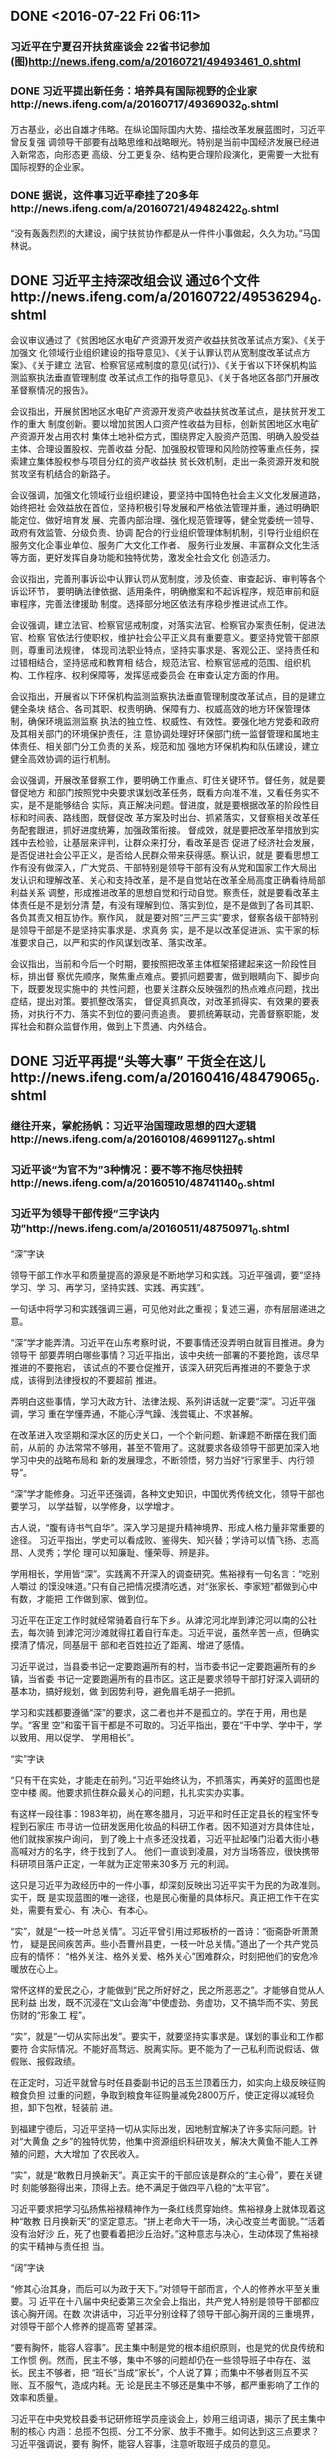 ** DONE <2016-07-22 Fri 06:11>
   CLOSED: [2016-07-22 Fri 06:25]
   :LOGBOOK:
   - State "DONE"       from "STARTED"    [2016-07-22 Fri 06:25]
   CLOCK: [2016-07-22 Fri 06:12]--[2016-07-22 Fri 06:25] =>  0:13
   :END:
*** 习近平在宁夏召开扶贫座谈会 22省书记参加(图)http://news.ifeng.com/a/20160721/49493461_0.shtml
*** DONE 习近平提出新任务：培养具有国际视野的企业家http://news.ifeng.com/a/20160717/49369032_0.shtml
    CLOSED: [2016-07-22 Fri 21:31]
    :LOGBOOK:
    - State "DONE"       from "STARTED"    [2016-07-22 Fri 21:31]
    :END:
 万古基业，必出自雄才伟略。在纵论国际国内大势、描绘改革发展蓝图时，习近平曾反复强
 调领导干部要有战略思维和战略眼光。特别是当前中国经济发展已经进入新常态，向形态更
 高级、分工更复杂、结构更合理阶段演化，更需要一大批有国际视野的企业家。
*** DONE 据说，这件事习近平牵挂了20多年http://news.ifeng.com/a/20160721/49482422_0.shtml
    CLOSED: [2016-07-22 Fri 21:31]
    :LOGBOOK:
    - State "DONE"       from "STARTED"    [2016-07-22 Fri 21:31]
    :END:
 “没有轰轰烈烈的大建设，闽宁扶贫协作都是从一件件小事做起，久久为功。”马国林说。
** DONE 习近平主持深改组会议 通过6个文件http://news.ifeng.com/a/20160722/49536294_0.shtml
   CLOSED: [2016-07-22 Fri 21:31]
    :LOGBOOK:
    - State "DONE"       from "STARTED"    [2016-07-22 Fri 21:31]
    CLOCK: [2016-07-22 Fri 21:19]--[2016-07-22 Fri 21:31] =>  0:12
    :END:
会议审议通过了《贫困地区水电矿产资源开发资产收益扶贫改革试点方案》、《关于加强文
化领域行业组织建设的指导意见》、《关于认罪认罚从宽制度改革试点方案》、《关于建立
法官、检察官惩戒制度的意见(试行)》、《关于省以下环保机构监测监察执法垂直管理制度
改革试点工作的指导意见》、《关于各地区各部门开展改革督察情况的报告》。

会议指出，开展贫困地区水电矿产资源开发资产收益扶贫改革试点，是扶贫开发工作的重大
制度创新。要以增加贫困人口资产性收益为目标，创新贫困地区水电矿产资源开发占用农村
集体土地补偿方式，围绕界定入股资产范围、明确入股受益主体、合理设置股权、完善收益
分配、加强股权管理和风险防控等重点任务，探索建立集体股权参与项目分红的资产收益扶
贫长效机制，走出一条资源开发和脱贫攻坚有机结合的新路子。

会议强调，加强文化领域行业组织建设，要坚持中国特色社会主义文化发展道路，始终把社
会效益放在首位，坚持积极引导发展和严格依法管理并重，通过明确职能定位、做好培育发
展、完善内部治理、强化规范管理等，健全党委统一领导、政府有效监管、分级负责、协调
配合的行业组织管理体制机制，引导行业组织在服务文化企事业单位、服务广大文化工作者、
服务行业发展、丰富群众文化生活等方面，更好发挥自身功能和独特优势，激发全社会文化
创造活力。

会议指出，完善刑事诉讼中认罪认罚从宽制度，涉及侦查、审查起诉、审判等各个诉讼环节，
要明确法律依据、适用条件，明确撤案和不起诉程序，规范审前和庭审程序，完善法律援助
制度。选择部分地区依法有序稳步推进试点工作。

会议强调，建立法官、检察官惩戒制度，对落实法官、检察官办案责任制，促进法官、检察
官依法行使职权，维护社会公平正义具有重要意义。要坚持党管干部原则，尊重司法规律，
体现司法职业特点，坚持实事求是、客观公正、坚持责任和过错相结合，坚持惩戒和教育相
结合，规范法官、检察官惩戒的范围、组织机构、工作程序、权利保障等，发挥惩戒委员会
在审查认定方面的作用。

会议指出，开展省以下环保机构监测监察执法垂直管理制度改革试点，目的是建立健全条块
结合、各司其职、权责明确、保障有力、权威高效的地方环保管理体制，确保环境监测监察
执法的独立性、权威性、有效性。要强化地方党委和政府及其相关部门的环境保护责任，注
意协调处理好环保部门统一监督管理和属地主体责任、相关部门分工负责的关系，规范和加
强地方环保机构和队伍建设，建立健全高效协调的运行机制。

会议强调，开展改革督察工作，要明确工作重点、盯住关键环节。督任务，就是要督促地方
和部门按照党中央要求谋划改革任务，既看方向准不准，又看任务实不实，是不是能够结合
实际，真正解决问题。督进度，就是要根据改革的阶段性目标和时间表、路线图，既督促改
革方案及时出台、抓紧落实，又督察相关改革任务配套跟进，抓好进度统筹，加强政策衔接。
督成效，就是要把改革举措放到实践中去检验，让基层来评判，让群众来打分，看改革是否
促进了经济社会发展，是否促进社会公平正义，是否给人民群众带来获得感。察认识，就是
要看思想工作有没有做深入，广大党员、干部特别是领导干部有没有从党和国家工作大局出
发认识和理解改革、关心和支持改革，是不是自觉站在改革全局高度正确看待局部利益关系
调整，形成推进改革的思想自觉和行动自觉。察责任，就是要看改革主体责任是不是划分清
楚，有没有理解到位、落实到位，是不是做到了各司其职、各负其责又相互协作。察作风，
就是要对照“三严三实”要求，督察各级干部特别是领导干部是不是坚持实事求是、求真务
实，是不是以改革促进派、实干家的标准要求自己，以严和实的作风谋划改革、落实改革。

会议指出，当前和今后一个时期，要按照把改革主体框架搭建起来这一阶段性目标，排出督
察优先顺序，聚焦重点难点。要抓问题要害，做到眼睛向下、脚步向下，既要发现实施中的
共性问题，也要关注群众反映强烈的热点难点问题，找出症结，提出对策。要抓整改落实，
督促真抓真改，对改革抓得实、有效果的要表扬，对执行不力、落实不到位的要问责追责。
要抓统筹联动，完善督察职能，发挥社会和群众监督作用，做到上下贯通、内外结合。

** DONE 习近平再提“头等大事” 干货全在这儿http://news.ifeng.com/a/20160416/48479065_0.shtml
   CLOSED: [2016-07-23 Sat 04:12]
   :LOGBOOK:
   - State "DONE"       from "STARTED"    [2016-07-23 Sat 04:12]
   CLOCK: [2016-07-23 Sat 03:52]--[2016-07-23 Sat 04:12] =>  0:20
   :END:
*** 继往开来，掌舵扬帆：习近平治国理政思想的四大逻辑http://news.ifeng.com/a/20160108/46991127_0.shtml
*** 习近平谈“为官不为”3种情况：要不等不拖尽快扭转http://news.ifeng.com/a/20160510/48741140_0.shtml
*** 习近平为领导干部传授“三字诀内功”http://news.ifeng.com/a/20160511/48750971_0.shtml
“深”字诀

领导干部工作水平和质量提高的源泉是不断地学习和实践。习近平强调，要“坚持学习、学
习、再学习，坚持实践、实践、再实践”。

一句话中将学习和实践强调三遍，可见他对此之重视；复述三遍，亦有层层递进之意。

“深”学才能弄清。习近平在山东考察时说，不要事情还没弄明白就盲目推进。身为领导干
部要弄明白哪些事情？习近平指出，该中央统一部署的不要抢跑，该尽早推进的不要拖宕，
该试点的不要仓促推开，该深入研究后再推进的不要急于求成，该得到法律授权的不要超前
推进。

弄明白这些事情，学习大政方针、法律法规、系列讲话就一定要“深”。习近平强调，学习
重在学懂弄通，不能心浮气躁、浅尝辄止、不求甚解。

在改革进入攻坚期和深水区的历史关口，一个个新问题、新课题不断摆在我们面前，从前的
办法常常不够用，甚至不管用了。这就要求各级领导干部更加深入地学习中央的战略布局和
新的发展理念，不断领悟，努力当好“行家里手、内行领导”。

“深”学才能修身。习近平还强调，各种文史知识，中国优秀传统文化，领导干部也要学习，
以学益智，以学修身，以学增才。

古人说，“腹有诗书气自华”。深入学习是提升精神境界、形成人格力量非常重要的途径。
习近平指出，学史可以看成败、鉴得失、知兴替；学诗可以情飞扬、志高昂、人灵秀；学伦
理可以知廉耻、懂荣辱、辨是非。

学用相长，学用皆“深”。实践离不开深入的调查研究。焦裕禄有一句名言：“吃别人嚼过
的馍没味道。”只有自己把情况摸清吃透，对“张家长、李家短”都做到心中有数，才能把
工作做到家、做到位。

习近平在正定工作时就经常骑着自行车下乡。从滹沱河北岸到滹沱河以南的公社去，每次骑
到滹沱河沙滩就得扛着自行车走。习近平说，虽然辛苦一点，但确实摸清了情况，同基层干
部和老百姓拉近了距离、增进了感情。

习近平说过，当县委书记一定要跑遍所有的村，当市委书记一定要跑遍所有的乡镇，当省委
书记一定要跑遍所有的县市区。这正是要求领导干部打好深入调研的基本功，搞好规划，做
到因势利导，避免眉毛胡子一把抓。

学习和实践都要遵循“深”的要求，这二者也并不是孤立的。学在于用，用也是学。“客里
空”和蛮干盲干都是不可取的。习近平指出，要在“干中学、学中干，学以致用、用以促学、
学用相长”。

“实”字诀

“只有干在实处，才能走在前列。”习近平始终认为，不抓落实，再美好的蓝图也是空中楼
阁。他要求抓住群众最关心的问题，扎扎实实办实事。

有这样一段往事：1983年初，尚在寒冬腊月，习近平和时任正定县长的程宝怀专程到石家庄
市寻访一位研发医用化妆品的科研工作者。因不知道对方具体住址，他们就挨家挨户询问，
到了晚上十点多还没找着，习近平扯起嗓门沿着大街小巷高喊对方的名字，终于找到了人。
他们一直谈到凌晨，对方当场答应，很快携带科研项目落户正定，一年就为正定带来30多万
元的利润。

这只是习近平为政经历中的一件小事，却深刻反映出习近平实干为民的为政准则。实干，既
是实现蓝图的唯一途径，也是民心衡量的具体标尺。真正把工作干在实处，需要有爱心、有
决心、有本心。

“实”，就是“一枝一叶总关情”。习近平曾引用过郑板桥的一首诗：“衙斋卧听萧萧竹，
疑是民间疾苦声。些小吾曹州县吏，一枝一叶总关情。”道出了一个共产党员应有的情怀：
“格外关注、格外关爱、格外关心”困难群众，时刻把他们的安危冷暖放在心上。

常怀这样的爱民之心，才能做到“民之所好好之，民之所恶恶之”。才能够自觉从人民利益
出发，既不沉浸在“文山会海”中使虚劲、务虚功，又不搞华而不实、劳民伤财的“形象工
程”。

“实”，就是“一切从实际出发”。要实干，就要坚持实事求是。谋划的事业和工作都要符
合实际情况。不能好高骛远、脱离实际。更不能为了一己私利而说假话、做假账、报假政绩。

在正定时，习近平就曾与时任县委副书记的吕玉兰顶着压力，如实向上级反映征购粮食负担
过重的问题，争取到粮食年征购量减免2800万斤，使正定得以减轻负担，卸下包袱，轻装前
进。

到福建宁德后，习近平坚持一切从实际出发，因地制宜解决了许多实际问题。针对“大黄鱼
之乡”的独特优势，他集中资源组织科研攻关，解决大黄鱼不能人工养殖的问题，大大增加
了农民收入。

“实”，就是“敢教日月换新天”。真正实干的干部应该是群众的“主心骨”，要在关键时
刻能够豁得出来，顶得上去。绝不满足于做四平八稳的“太平官”。

习近平要求把学习弘扬焦裕禄精神作为一条红线贯穿始终。焦裕禄身上就体现着这种“敢教
日月换新天”的坚定意志。“拼上老命大干一场，决心改变兰考面貌。”“活着没有治好沙
丘，死了也要看着把沙丘治好。”这种意志与决心，生动体现了焦裕禄的实干精神与责任担
当。

“阔”字诀

“修其心治其身，而后可以为政于天下。”对领导干部而言，个人的修养水平至关重要。习
近平在十八届中央纪委第三次全会上指出，共产党人特别是领导干部都应该心胸开阔。在数
次讲话中，习近平分别诠释了领导干部心胸开阔的三重境界，对领导干部个人修养的提高寄
望甚深。

“要有胸怀，能容人容事”。民主集中制是党的根本组织原则，也是党的优良传统和工作惯
例。然而，民主不够，集中不够的问题却仍在一些领导班子中存在、滋长。民主不够者，把
“班长”当成“家长”，个人说了算；而集中不够者则互不买账、互不服气，造成内耗。无
论是民主不够还是集中不够，都严重影响了工作的效率和质量。

习近平在中央党校县委书记研修班学员座谈会上，妙用三组词语，揭示了民主集中制的核心
内涵：总揽不包揽、分工不分家、放手不撒手。如何达到这三点要求？习近平强调说，要有
胸怀，能容人容事，注意听取班子成员的意见。

领导干部能容人容事才便于把各方面的智慧集中起来，才能够让“谔言”上陈。“千人之诺
诺，不如一士之谔谔。”在班子工作中，有人及时“咬咬”耳朵、扯扯袖子，是防止工作失
误，发现隐患风险的重要保证，是我党多年以来的宝贵经验。

习近平指出，批评和自我批评是一剂良药，是对同志、对自己的真正爱护。他形象地说，不
能把我们防身治病的武器给丢掉了。

“功成不必在我”。习近平强调，对定下来的工作部署，要一抓到底、善始善终。要有“功
成不必在我”的境界，像接力赛一样，一棒一棒接着干下去。

习近平如此强调，更是如此垂范。2002年，针对福建长汀水土流失严重问题，时任福建省长
的习近平率先提出建设生态省的战略构想，使福建成为全国第一批生态建设试点省。经过10
多年持之以恒的努力，长汀百万亩荒山重披绿衣，福建也成为全国唯一的水、空气、生态环
境全优的省份。

2004年，习近平在浙江推广武义县在村支部、村委会之外设立“村务监督委员会”的经验，
建立了村级权力的制衡机制，实现了看得见摸得着的村务监督。基层民主不再是抽象的概念。
2010年，全国人大常委会修改了村民委员会组织法，明确规定“村应当建立村务监督委员会
或者其他形式的村务监督机构”。

许多工作都不可能一蹴而就，需要的是久久为功、利在长远的恒心和耐力，需要领导干部心
中有责，像习近平强调的那样，“不贪一时之功，不图一时之名”，“一张蓝图绘到底”，
“一茬接着一茬干”。

“常怀忧患之思，常念人民之托”。古语云：“从善如登，从恶如崩。”说的是为善不易，
但内心防线一旦被攻破，就会一泻千里。

习近平曾这样提醒领导干部：“各种诱惑、算计都冲着你来，各种讨好、捧杀都对着你去，
往往会成为‘围猎’的对象。”在这样的环境下工作，就必须要有政治上的“定海神针”。

习近平要求党的干部，不论在什么地方、在哪个岗位上工作，都要经得起风浪考验，不能在
政治方向上走岔了、走偏了。他将世界观、人生观、价值观比喻为“总开关”，告诫领导干
部要志存高远，始终心系党、心系人民、心系国家，自觉坚持党性原则。

习近平常说，为“官”一任，就要造福一方，要“常怀忧患之思，常念人民之托”。只有志
存高远才能对个人的名誉、地位、利益想得透、看得淡；“打掉内心的小算盘”才能保持
“见善如不及，见不善如探汤”的作风和人格，与合格共产党员的标准真正契合。
** DONE 习近平告诫干部该敬畏什么
   CLOSED: [2016-08-16 二 10:22]
   :LOGBOOK:
   - State "DONE"       from "STARTED"    [2016-08-16 二 10:22]
   :END:
http://news.ifeng.com/a/20160816/49784445_0.shtml
*** 一、敬畏人民

“水能载舟，亦能覆舟”。人心向背关系党的生死存亡，敬畏之心须臾不可忘却。越是成就
辉煌，越需要保持对人民的谦逊敬畏之心。邓小平同志曾指出，共产党员“一怕党，二怕群
众，三怕民主党派，总是好一些。”这里的“怕”，就是敬畏之心。敬畏人民，就是作为掌
权者的领导干部要对人民群众赋予的权力心生敬畏，既要严谨持重、毫不懈怠地运用权力去
为人民谋利益，又要老老实实、诚诚恳恳地去接受人民群众对权力运行的监督。习近平强调，
各级党员干部要在“对待人民赋予权力上始终保持敬畏之心”。
**** 敬畏人民，就要坚持人民立场，敬畏人民的历史主体地位。
 人民是历史的创造者，是真正的英雄。毛泽东同志说：“人民，只有人民，才是历史的创
 造者。”人民是认识活动的主体、实践活动的主体，也是评价实践成果的价值主体。坚持
 人民立场，敬畏人民的历史主体地位，体现了马克思主义政党的本色，是马克思主义政党
 区别于其他政党的显著标志。中国共产党95年的发展历程，就是党领导人民艰苦创业的历
 史，就是人民群众历史主体地位得到充分尊重的历史。一切为了人民，一切依靠人民是我
 们党不断夺取胜利的根本保证，是党从小到大、从弱变强、从革命党到执政党转变的决定
 性因素。习近平指出：“人民立场是中国共产党的根本政治立场，是马克思主义政党区别
 于其他政党的显著标志。党与人民风雨同舟、生死与共，始终保持血肉联系，是党战胜一
 切困难和风险的根本保证，正所谓‘得众则得国，失众则失国’。”
**** 敬畏人民，就要牢记手中的权力是人民赋予的，坚持权为民所用。

领导干部的权力是从哪里来的？有些人可能会认为:“是上级给的”，“是政府给的”，
“是党给的”。这些回答没有弄清楚权力的真正来源。现代民主政治的基本原则是“人民主
权”，即人民应当掌握国家最高权力，人民是一切政治权力的来源和基础。习近平指出：
“马克思主义权力观，概括起来是两句话:权为民所赋，权为民所用。”我国宪法第一条明
文规定:“中华人民共和国的一切权力属于人民。”“人民主权”意即国家的一切权力属于
人民，意味着人民是国家的主人，各级领导干部都是人民的公仆，是受人民委托，为人民办
事的，他们的权力是人民赋予的。人民和干部的这种关系是由社会主义国家性质所决定，是
不容颠倒的。
党章明确指出:“党的干部是党的事业的骨干，是人民的公仆。”既然人民群众是权力的所
有者、委托者，作为权力受托者的党员干部，在行使权力时就理应忠实于人民，接受人民的
监督。党员干部的权力不是自封的，也不是无限的，而是人民赋予的，必须在授权范围内活
动，对人民群众负责，为人民掌好权、用好权。
**** 敬畏人民，就要坚持心中有民、人民至上的执政理念，全心全意为人民服务。
民心是最大的政治，得民心者，得天下。中国共产党从成立之日起，就把全心全意为人民谋利益作为自
己的根本宗旨和行为准则。立党为公，执政为民，清正廉洁，诚心诚意为人民谋利益，这是
我们党受到人民群众拥护、领导人民夺取革命和建设事业胜利的奥秘所在。党的十八大报告
指出：“为人民服务是党的根本宗旨，以人为本、执政为民是检验党一切执政活动的最高标
准。”习近平指出：“全党同志要把人民放在心中最高位置，坚持全心全意为人民服务的根
本宗旨，实现好、维护好、发展好最广大人民根本利益，把人民拥护不拥护、赞成不赞成、
高兴不高兴、答应不答应作为衡量一切工作得失的根本标准，使我们党始终拥有不竭的力量
源泉。”

 图为：2013年6月28日，中共中央总书记、国家主席、中央军委主席习近平在全国组织工作
 会议上发表重要讲话。
*** 二、敬畏组织
**** “组织”是党的生命线。
 马克思曾说：“只有在集体中，个人才能获得全面发展其才能的手
 段，也就是说，只有在集体中才可能有个人自由。”中国共产党是按照民主集中制原则建立
 起来的科学严密的为民组织，具有巨大的组织优势。作为党组织中的“关键少数”——领导干
 部执掌着人民赋予党的执政权和国家立法权、行政权、司法权等公权力，作用非常关键，必
 须对党组织有敬畏之心。一旦目无组织、目无法纪，个人凌驾于组织和法纪之上，必定会行
 为失范、放纵妄为，给党和人民事业造成严重伤害。因此，领导干部必须敬畏组织，敬畏组
 织的纪律、规章，敬畏组织的监督、教育；要心怀感恩，感念组织的培养、教育和信任，把
 敬畏之心转化成为兢兢业业、忠于职守、义无反顾的工作情怀，把敬畏之心当作履行职责、
 为官从政的基本底线。
**** 敬畏组织，就要摆正个人与组织的关系，始终牢记自己是组织的普通一员。
 组织的培养是干部成长的外在因素和客观条件。习近平指出：“好干部不会自然而然产生。
 成长为一个好干部，一靠自身努力，二靠组织培养”。有个别领导干部，摆不正个人与组
 织的关系，被提拔了，不是认为自己能耐大，就是觉得自己“上面有人”。实际上，对领
 导干部来说，进步离不开组织的培养，没有了组织，纵有天大本事也毫无用武之地；背离
 了组织，再多的荣耀也会化为乌有。
**** 敬畏组织，就要强化组织观念，坚持个人服从组织。
强化组织观念，是共产党人的必修课程，也是每一名党员的基本政治品质。个人服从组织，
被党章列为民主集中制基本原则之一，位居“四个服从”之首。革命先辈视死如归，正是把
服从组织奉为信仰，把卫护组织视若生命。对党员来说，服从组织既是天职，也是纪律。目
前，党内无组织无纪律的问题还比较多。一些党员干部，拿功劳当资本，自恃能力强贡献大，
端架子开条件，精于算计；一些领导干部，拿资历要待遇，组织没提拔有意见，岗位不满意
有牢骚，待遇不合意有怨言，甚至闹情绪撂挑子，搞软对抗；还有的领导干部，把分管领域
当私人领地，针插不进水泼不进，搞起独立王国，进行非组织活动。凡此种种，严重损害了
党的威信，侵蚀了党和人民的整体利益。对党员干部来说，必须把个人服从组织、下级服从
上级摆在更高位置，这是组织原则；重大事项必须向组织请示报告，这是党性要求；组织交
办的任务、作出的决定，贯彻落实不打折扣，这是组织纪律。习近平指出：“必须遵循组织
程序，重大问题该请示的请示，该汇报的汇报，不允许超越权限办事；必须服从组织决定，
决不允许搞非组织活动，不得违背组织决定。”
*** 三、敬畏法纪
**** 没有规矩不成方圆，党纪国法是每个党员干部的戒尺。
 马克思曾指出：“我们现在必须完全保持党的纪律，否则一切都会陷入淤泥中。”法律面
 前人人平等，纪律面前没有特权，党纪国法的红线不能逾越。遵纪守法是领导干部从政的
 底线，也是安身立命的最基本要求、最基本职责和最基本素养。近来，中央和地方查处了
 一批违法违纪领导干部，原因虽然很多；但对法纪缺乏最起码的敬畏是一个非常重要的原
 因。因此，领导干部必须尊重法纪的神圣，心存敬畏、手握戒尺，带头遵纪守法，从程序
 和制度上规范权力、约束权力，在任何情况下坚持做到不越界、不越轨，拒腐蚀，永不沾。
 习近平指出：“领导干部要把对法治的尊崇、对法律的敬畏转化成思维方式和行为方式，
 做到在法治之下、而不是法治之外、更不是法治之上想问题、作决策、办事情。党纪国法
 不能成为‘橡皮泥’、‘稻草人’，违纪违法都要受到追究。”
**** 领导干部必须敬畏法律。
法律，是限制公权力的利器。领导干部要牢记法律红线不可逾越、法律底线不可触碰，带头
遵守法律、执行法律，带头营造办事依法、遇事找法、解决问题用法、化解矛盾靠法的法治
环境。谋划工作要运用法治思维，处理问题要运用法治方式，说话做事要先考虑一下是不是
合法。习近平指出：“各级领导干部尤其要弄明白法律规定我们怎么用权，什么事能干、什
么事不能干，心中高悬法律的明镜，手中紧握法律的戒尺，知晓为官做事的尺度。”习近平
强调：“领导干部要做尊法的模范，带头尊崇法治、敬畏法律；做学法的模范，带头了解法
律、掌握法律；做守法的模范，带头遵纪守法、捍卫法治；做用法的模范，带头厉行法治、
依法办事。”
**** 领导干部必须敬畏党规党纪。
纲纪不彰，党将不党，国将不国。党的各项纪律规矩是“带电的高压线”，要牢固树立法治
意识、制度意识、纪律意识，懂法纪、明规矩，知敬畏、存戒惧，形成尊崇制度、遵守制度、
捍卫制度的良好氛围。中共中央印发的《中国共产党廉洁自律准则》和《中国共产党纪律处
分条例》，为共产党人立起了道德的高线和纪律的底线。共产党人必须遵守党纪党规，《条
例》以负面清单的方式，列举了共产党员不能做、不能违反的情形。党员干部，要做尊崇党
纪党规的模范，强化党的意识、纪律意识、规矩意识，自觉用党章和党规党纪约束自己的言
行，守住法规底线，依法行使权力。习近平指出：“要以上率下，从中央政治局常委会、中
央政治局、中央委员会做起，从各地区各部门党委（党组）做起，从高级干部做起，对党绝
对忠诚，模范遵守党章，严格按党的制度和规矩办事，夙兴夜寐为党和人民工作，任何时候
都不搞特权，都不破坏党的制度和规矩。”

 “凡善怕者，必身有所正，言有所规，行有所止，偶有逾矩，亦不出大格。”习近平指出：
 “领导干部工作上要大胆，用权上则要谨慎，常怀敬畏之心、戒惧之意，自觉接受纪律和
 法律的约束。”只有心存敬畏、手握戒尺，才能更好地行使权力，确保权力为人民服务，
 无愧于党和人民的重托。

** DONE 习近平：问责不能有怜悯之心 要较真
   CLOSED: [2016-08-16 二 10:22]
   :LOGBOOK:
   - State "DONE"       from "STARTED"    [2016-08-16 二 10:22]
   :END:
** DONE 习近平选人用人新理念
   CLOSED: [2016-08-18 四 17:40]
   :LOGBOOK:
   - State "DONE"       from "STARTED"    [2016-08-18 四 17:40]
   CLOCK: [2016-08-18 四 17:37]--[2016-08-18 四 17:40] =>  0:03
   :END:
“为政之要，莫先于用人。”选人用人问题是党和人民事业成败的关键问题。党的十八大以
来，以习近平同志为总书记的党中央面对新形势新任务，为实现“两个一百年”奋斗目标和
中华民族的伟大复兴，提出了一系列选人用人的新理念。习近平在庆祝中国共产党成立95周
年大会上指出：“伟大的斗争，宏伟的事业，需要高素质干部。我们要坚持德才兼备、以德
为先，坚持五湖四海、任人唯贤，坚持事业为上、公道正派，坚决防止和纠正选人用人上的
不正之风，把党和人民需要的好干部精心培养起来、及时发现出来、合理使用起来。” 请
随“学习中国”小编一起学习。
*** 一、坚持德才兼备以德为先
 “惟贤惟德，能服于人。”坚持德才兼备、以德为先，是我们党选人用人的根本标准，目的
 是要把政治上靠得住、工作上有本事、作风上过得硬、人民群众信得过的干部选拔到各级领
 导岗位上来。德，主要体现在理想信念、党性修养、道德品质、思想作风等方面；才，就是
 干事业的才能。坚持德才兼备、以德为先，凝练而科学地概括了党的干部应当具备的基本条
 件，既要求德与才缺一不可，又突出德的主导作用，强调选人用人要坚持以德为前提、以德
 为基础、以德为先决条件。
 三国时期，刘邵在《人物志》中曾提出“德才兼备，聪明平淡”的识人选人原则。在长期的
 革命、建设和改革实践中，我们党始终强调选人用人要坚持德才兼备，并把德放在首要位置。
 早在1938年，毛泽东同志在党的六届六中全会上就指出：“中国共产党是一个在几万万人的
 大民族中领导伟大革命斗争的党，没有多数德才兼备的干部，是不能完成其历史任务的。”
 周恩来同志也曾强调：“挑选干部的标准，政治标准与工作能力，两者缺一不可，而政治上
 可以信任是先决问题。”陈云同志也具体阐述过德才兼备标准，强调“德才并重，以德为
 主。”习近平指出：“好干部的标准，大的方面说，就是德才兼备。同时，好干部的标准又
 是具体的、历史的。不同历史时期，对干部德才的具体要求有所不同。革命战争年代，对党
 忠诚、英勇善战、不怕牺牲的干部就是好干部。社会主义革命和建设时期，懂政治、懂业务、
 又红又专的干部就是好干部。改革开放初期，拥护党的十一届三中全会确定的路线方针政策，
 有知识、懂专业、锐意改革的干部就是好干部。现在，我们提出政治上靠得住、工作上有本
 事、作风上过得硬、人民群众信得过等具体要求，突出了好干部标准的时代内涵。概括起来
 说，好干部要做到信念坚定、为民服务、勤政务实、敢于担当、清正廉洁。”习近平总书记
 用辩证统一的思维将“德”与“才”两者的关系有效揭示出来，使“德才兼备，以德为先”
 的用人原则更加具体并与时俱进。
 贯彻德才兼备、以德为先用人标准，要正确把握德与才的辩证关系。“才者，德之资也；德
 者，才之帅也。”德是才的统帅，决定着才的作用的方向；才是德的支撑，影响着德的作用
 的发挥。与才相比，德始终是第一位的。坚持德才兼备、以德为先的用人标准，就是选人用
 人要以德为前提、以德为先决，同样是能力强的干部，谁在德方面表现更加突出，就先提拔
 重用谁。对于在德方面存在严重问题的干部，本事再大也不能提拔重用。俗话说“就怕流氓
 有文化”，对已在领导岗位上且品德有问题的干部，应坚决拿下。当然，强调以德为先，也
 决不能忽视才。“功以才成,业由才广。”一个干部有德无才，政治上虽然可以信赖，但难
 以托付重任，也会让人民失望。在选拔任用干部工作中，必须把德才兼备、以德为先的用人
 标准作为一个整体来认识、来把握、来贯彻，既要把好政治关、又要把好才能关，真正把那
 些品德好、同时又有真才实学、能力突出的干部选拔上来。
 贯彻德才兼备、以德为先的用人标准，要把握好干部的德。朱熹云：“涵养、致知、力行三
 者，便是以涵养为首，致知次之，力行又次之。”“以德为先”，是用人标准的本质和核心，
 是选人用人的根本所在。“德”必须驭“才”，“才”必须从“德”，绝不能舍本逐末。现
 在一些干部出问题，多数不是出在“才”上，而是出在“德”上。人民群众对一些干部的意
 见，也主要集中在“德”上。要建立健全“德才兼备，以德为先”的考察监督机制，注重从
 履行岗位职责、完成急难险重任务、关键时刻表现、对待个人名利等方面考察干部的“德”，
 使选拔出来的干部组织放心、群众满意，不让老实人吃亏，不让投机钻营者得利。
*** 二、坚持五湖四海任人唯贤
“山不厌高，海不厌深；周公吐哺，天下归心。”坚持五湖四海、任人唯贤是我们党选人用
人的一条重要原则，是党的先进性的本质要求。在选人用人上，是坚持五湖四海、任人唯贤，
还是任人唯亲，拉山头，搞小圈子、小团体，是区分马克思主义政党与非马克思主义政党的
重要标准。中国共产党除了人民利益，没有自己的特殊利益。党的性质和宗旨，决定了我们
党在选人用人上能够做到五湖四海、任人唯贤，用崇高的事业感召人才、培养人才、造就人
才，为一切忠于人民、扎根人民、奉献人民的人提供施展才华的宽广舞台。
“古者圣王，甚尊尚贤而任使能，不党父兄，不偏贵富，不嬖颜色。”我国古代就有内举不
避亲，外举不避仇“任人唯贤”的历史典故。不论亲疏贵贱，不论资排辈，有能则举之。95
年来，我们党领导革命、建设和改革谱写了一个又一个光辉篇章，一条重要经验就是党在选
人用人上坚持“五湖四海”的原则，选贤任能，唯才是举，把各方面优秀人才都聚集到党的
事业中来。在党的历史上，虽然曾经有过王明、张国焘搞宗派主义而导致革命严重受损的教
训，但总体上，党内没有形成过强烈的派系斗争。毛泽东同志曾经指出，我们都是来自五湖
四海，为了一个共同的革命目标，走到一起来了。他强调：“共产党的干部政策，应是以能
否坚决地执行党的路线，服从党的纪律，和群众有密切的联系，有独立的工作能力，积极肯
干，不谋私利为标准，这就是‘任人唯贤’的路线。”邓小平同志曾语重心长地说：“小圈
子那个东西害死人呐！很多失误就从这里出来，错误就从这里犯起。”无数事实表明，坚持
“五湖四海”，就会群英荟萃，人才辈出，事业兴旺；搞小圈子，“一朝天子一朝臣”，必
然正气不彰，人心不齐，事业不振。
“我劝天公重抖擞，不拘一格降人才。”不拒众流，方为江海。在选人用人时，必须具备宽
阔胸怀，坚持五湖四海、任人唯贤，广开进贤之路。境界决定眼界，胸怀决定视野。要从党
和人民事业出发，扩大识人视野，拓宽选人渠道，广开进贤之路，不拘一格选人用人。境界
源自公心。“任天下之大，立心不可不公”。有了公心，就能坚持原则、敢于负责、不为个
人得失所困，不为人情关系所缚，不为歪风邪气所扰，对干部一视同仁；就能宽厚待人，着
眼于人的长处，取大功，略小过，不以个人好恶衡量人，不以完美标准苛求人，不以才华过
己妒忌人；就能抛弃个人恩怨，容忍和团结各方，启用那些与自己意见不同甚至曾经反对过
自己的人。坚持五湖四海，要敢于打破地域、身份、学历等方面的束缚，破除地方和部门保
护主义，在更大的范围内发现和选拔干部；要敢于破除论资排辈、平衡照顾的思维定势，坚
持以实绩论英雄、凭德才用干部，唯才是举、任人唯贤。中央机关公开遴选公务员自2011年
试行以来，今年已是第6年。中央机关公开选调公务员也在2014年首次开展的基础上，继续
试点。公开遴选和公开选调公务员，彰显了中央在干部工作上坚持“五湖四海、任人唯贤”
的决心。公开遴选与选调为优秀基层干部铺设了“高速路”、提供了“直通车”，在全党树
立重视基层一线、倾斜基层一线的干部工作导向，优化了中央机关公务员队伍来源，为建设
高素质中央机关公务员队伍开辟了良好渠道。习近平指出：“党和人民事业要不断发展，就
要把各方面人才更好使用起来，聚天下英才而用之。我们要以识才的慧眼、爱才的诚意、用
才的胆识、容才的雅量、聚才的良方，广开进贤之路，把党内和党外、国内和国外等各方面
优秀人才吸引过来、凝聚起来，努力形成人人渴望成才、人人努力成才、人人皆可成才、人
人尽展其才的良好局面。”
*** 三、坚持事业为上公道正派
“天行健，君子以自强不息；地势坤，君子以厚德载物。”坚持事业为上、公道正派是党对
组织工作的根本要求，是坚持正确用人导向的源头保证。所谓事业为上，就是要从党的事业
出发选拔干部，选用那些真正有事业心、能干事创业的干部，像习近平所说的，“坚持党的
原则第一、党的事业第一、人民利益第一，敢于旗帜鲜明，敢于较真碰硬，对工作任劳任怨、
尽心竭力、善始善终、善作善成。”所谓公道正派，就是选人用人要讲党性、讲原则，不讲
关系，不循私情。毛泽东同志说过：“在干部政策上要坚持正派的公道的作风，反对不正派
的不公道的作风，借此巩固党的统一团结。”组织部门改进作风，最核心的是坚持公道正派。
实践告诉我们，一个地方、一个单位，组织人事部门公道正派用人，投机钻营者就无机可乘，
搞歪门邪道的人就难有市场，否则，各种用人上的不正之风就会泛起和蔓延。
坚持事业为上、公道正派，要严格、准确、全面地把握中央提出的选人用人标准，坚决防止
选人用人的片面化。组织工作是为党和人民的事业选人，必须始终坚持“德才兼备、以德为
先”，坚持“五湖四海、任人唯贤”，坚持“信念坚定、为民服务、勤政务实、敢于担当、
清正廉洁”的好干部标准，做到全面准确把握，努力为党的事业负责。
坚持事业为上、公道正派，要严格程序，坚决反对选人用人上的形式主义。要切实防止程序
上都符合《干部任用条例》要求，而选出来的干部实际结果让群众不满意。要做到既走好程
序又要达到效果。一是要严肃工作纪律。组织部门一定要讲纪律、执公正，不要把选人搞成
作秀、造势。二是要立规矩、守规矩，没有规矩不成方圆。三是要吃透情况，真正了解干部。
古人讲，“世上最难之事莫过于知人”，要知人善任，全面了解干部情况。四是要正确集中，
防止假民主，要把干部选拔任用工作的规定程序落实到位。
坚持事业为上、公道正派，要着力选拔实绩突出的干部。古人说，“位必使当其德，禄必使
当其功，官必使当其能”。对广大干部来说，只有立足于“干”，才能称职尽责；对选人用
人来说，只有着眼于“干”，才能选出党的事业需要的干部。习近平指出：“要树立正确用
人导向，使那些对群众感情真挚、深得群众拥护的干部，那些说话办事有灼见、有效率的干
部，那些对上对下都实实在在、不玩虚招的干部，那些清正廉洁、公众形象好的干部，得到
褒奖和重用；使那些享乐思想严重、热衷于形式主义、严重脱离群众的干部，受到警醒和惩
戒，用为民务实清廉的良好形象凝聚党心民心。”
“尚贤者，政之本也。” 治国之要，首在用人。习近平指出：“用一贤人则群贤毕至，见
贤思齐就蔚然成风。选什么人就是风向标，就有什么样的干部作风，乃至就有什么样的党
风。”我们要坚持正确的选人用人原则，真正把优秀人才聚集到党和人民的事业中来。
*** http://news.ifeng.com/a/20160815/49778100_0.shtml

 党的问责工作是由党组织按照职责权限，追究在党的建设和党的事业中失职失责党组织和
 党的领导干部的主体责任、监督责任和领导责任。问责要真正发挥作用，就必须使真劲、
 动真格。习近平在十八届中央纪委六次全会上指出：“有权就有责，权责要对等。问责不
 能感情用事，不能有怜悯之心，要‘较真’、‘叫板’，发挥震慑效应。”他还强调：
 “党的十八大以来，我们在问责方面查了一些典型，体现了有权必有责、有责要担当、失
 职必追究，推动了‘两个责任’落实。”请随“学习中国”小编一起学习。


*** 一、有权必有责

**** 权力意味着责任，没有离开责任的权力，权责对等是普遍规则。
 从权责对等的原则来说，享
 有什么样的权力，就应承担相应的责任。如果权力大、责任小，容易导致权力的滥用；如果
 权力小、责任大，容易导致责任无法落实，工作虎头蛇尾、有头无尾。习近平指出：“有权
 就有责，权责要对等。无论是党委还是纪委或其他相关职能部门，都要对承担的党风廉政建
 设责任进行签字背书，做到守土有责。出了问题，就要追究责任。决不允许出现底下问题成
 串、为官麻木不仁的现象！不能事不关己、高高挂起，更不能明哲保身。自己做了好人，但
 把党和人民事业放到什么位置上了?如果一个地方腐败问题严重，有关责任人装糊涂、当好
 人，那就不是党和人民需要的好人！你在消极腐败现象面前当好人，在党和人民面前就当不
 成好人，二者不可兼得。”
 当前，少数地方和部门之所以产生党的领导弱化、党的建设缺失、全面从严治党不力、党的
 观念淡漠、组织涣散、纪律松弛等问题，归其根本在于一些党的领导干部没有正确认识权力
 与责任的关系，把两者分离开来，甚至只想要权力、不愿担责任。一些党组织党内政治生活
 失去原则性和战斗性，好人主义盛行，搞一团和气、不愿得罪人，基本不开展批评，即便批
 评也是抽象空洞的，包装了再包装，致使批评失去了锋芒，成为无的放矢。对共产党人来说，
 没有离开责任的权力，党和人民赋予权力时，更是压上了责任。针对党的一些领导干部不能
 正确认识权力与责任的关系，责任担当缺失问题，《中国共产党问责条例》明确规定：“党
 组织领导班子在职责范围内负有全面领导责任，主要负责人和直接主管的班子成员承担主要
 领导责任，参与决策和工作的其他成员承担重要领导责任。”这是对权责对等规则的充分肯
 定和对权责关系的明确规定。

 图为：2015年1月13日，中共中央总书记、国家主席、中央军委主席习近平在中国共产党第
 十八届中央纪律检查委员会第五次全体会议上发表重要讲话。

*** 二、有责要担当

**** 有责任就要有担当。
 对领导干部来说，权力越大，责任越重；责任越重，越要勇于担当。习
 近平明确指出，“忠诚干净担当是党对领导干部提出的政治要求”。习近平强调：“干部就
 要有担当，有多大担当才能干多大事业，尽多大责任才会有多大成就。不能只想当官不想干
 事，只想揽权不想担责，只想出彩不想出力。”

**** 担当，是党员干部职责所系、使命所在。
党95年的历史证明，担当精神是共产党人的魂，是
 党员的脊梁。革命战争年代，担当就是为民族独立和解放抛头颅洒热血，前赴后继，在所不
 辞；今天，担当是要把人民对美好生活的向往作为奋斗目标，对党和人民负责、为党和人民
 担责。习近平指出：“是否具有担当精神，是否能够忠诚履责、尽心尽责、勇于担责，是检
 验每一个领导干部身上是否真正体现了共产党人先进性和纯洁性的重要方面。”要进一步增
 强责任意识、使命意识、忧患意识，深刻认识到“无功就是过、庸碌就是错”，以担当为荣，
 以避事为耻。领导干部要以对党和人民事业高度负责精神，为党分忧、为人辛劳，勇于做事，
 敢于担责。要在大是大非面前敢于亮剑，在矛盾问题面前迎难而上，在危机困难关头挺身而
 出，面对歪风邪气敢于斗争。对党的事业、对人民群众有利的事，看准了就要大胆去做，奋
 勇向前。实践证明，哪个地区、部门有一个敢于担当、勇于负责的党组织，党的领导、党的
 建设、管党治党就会坚强有力，就能联系本地区本部门实际，真正把党的路线方针政策落到
 实处。习近平指出：“看一个领导干部，很重要的是看有没有责任感，有没有担当精神。好
 干部要在敢于担当中历练提高，努力创造无愧于时代的业绩。”

**** 担当与否最终要体现于行动，完成历史使命、践行党的宗旨必须有担当精神。
各级党组织要
 牢固树立政治意识、大局意识、核心意识、看齐意识，自觉向以习近平同志为总书记的党中
 央看齐，用担当的行动诠释对党和人民的忠诚。各级党委尤其是主要负责人要联系实际、从
 自身做起，以身作则、以上率下，手电筒对着自己照，不能只对着下级说事。要以眼里不揉
 沙子的认真劲儿，敢于较真碰硬，对腐败问题严重、不作为乱作为、群众反映强烈的，要严
 肃问责，一级抓一级，增强责任意识，激发担当精神，担当起该担当的责任。

 图为：2014年1月14日，中共中央总书记、国家主席、中央军委主席习近平在中国共产党第
 十八届中央纪律检查委员会第三次全体会议上发表重要讲话。

*** 三、失责必追究

**** 动员千遍，不如问责一次。
 要发挥问责利器作用，让失责必问、问责必严成为常态。对于党
 组织和党的领导干部违反党章和其他党内法规，不履行或者不正确履行职责的，应当予以严
 厉问责。只有依法依规强力问责，才能消除制度“破窗效应”，形成守土有责、守土尽责的
 良好氛围。习近平在十八届中央纪委六次全会上指出：“前年，我们对湖南衡阳发生的以贿
 赂手段破坏选举案件严肃问责，给予党纪政纪处分467人，移送司法机关处理69人。去年，
 我们又对南充拉票贿选案进行彻底调查，对全部477名涉案人员严肃处理。这两起案件性质
 极为恶劣，是对我们党和社会主义民主制度的挑战。坚决查处这些案件，实施严厉问责，体
 现了失职必究、执纪必严的鲜明态度。”

**** 实行全面问责。
 问责涉及到诸多方面的问题，要一网打尽，有多少就处理多少。《中国共产
 党问责条例》列出了予以问责的五种情况，涉及党的领导弱化、党的建设缺失、全面从严治
 党不力，党的观念淡漠、组织涣散、纪律松弛、不担当、不负责等突出问题，对党组织和党
 的领导干部的行为具有明确的指引作用。问责条例在列举问责情形时加上了“其他应当问责
 的失职失责情形”的条款，将一些新出现或新发现的应该被问责的情形，通过这个兜底条款
 来予以适用，保证了问责的全天候、全覆盖、无空档。习近平指出：“任何地方、部门、单
 位，发生了党的领导作用不发挥、贯彻党的路线方针政策走样、管党治党不严不实、选人用
 人失察、发生严重‘四风’和腐败现象、巡视整改不力等问题，就要抓住典型严肃追责。既
 追究主体责任、监督责任，又上查一级追究领导责任、党组织责任。”

**** 实行终身问责。
对失职失责性质恶劣、后果严重的，不论其责任人是否调离转岗、提拔或者
 退休，都要严肃问责，该打的板子都要打下去，决不搞下不为例、网开一面，这样才能保证
 失责必问真正落到实处。

**** 完善责任追究制度。
问责既要对事、也要对人，要问到具体人头上。习近平指出：“当前的
 一个问题是，抓安全事故等行政问责多、抓管党治党不力问责少，问责规定零散、内容不聚
 焦。要整合问责制度，健全问责机制，坚持有责必问、问责必严，把监督检查、目标考核、
 责任追究有机结合起来，实现问责内容、对象、事项、主体、程序、方式的制度化、程序
 化。”各级党组织和纪检机关要严格落实主体责任、监督责任，党的工作部门要各司其职、
 各负其责，各级领导干部要切实担负起领导责任，按照管理权限，实行分级负责。问责既要
 追究主体责任、监督责任，又要追究领导责任，是哪一级的责任就追究到哪一级，推动责任
 层层得到落实。习近平强调：“中央纪委要抓紧完善并严格执行责任追究办法，对每一个具
 体问题都要分清党委负什么责任、有关部门负什么责任、纪委负什么责任，健全责任分解、
 检查监督、倒查追究的完整链条，有错必究，有责必问。”
 问责是全面从严治党的应有之义和重要保证。习近平指出：“不明确责任，不落实责任，不
 追究责任，从严治党是做不到的。”要坚持利剑高悬、铁面问责，做到有责必履、失责必问、
 渎责必究，既要“较真”，又要“叫板”，真正使管党治党从宽松软走向严紧硬，推动全面
 从严治党取得新成效。
** 习近平文化建设的“六个一”<2016-09-22 Thu 08:06>
http://news.ifeng.com/a/20160921/50001766_0.shtml

** 王蒙解读习近平的文化思想
http://news.ifeng.com/a/20160921/50001772_0.shtml
